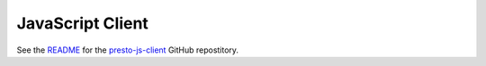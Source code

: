 =================
JavaScript Client
=================

See the `README <https://github.com/prestodb/presto-js-client/blob/main/presto-client/README.md>`_ 
for the `presto-js-client <https://github.com/prestodb/presto-js-client/tree/main/presto-client>`_ GitHub repostitory. 

